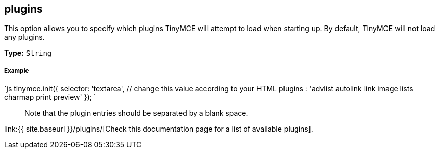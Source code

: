 [[plugins]]
== plugins

This option allows you to specify which plugins TinyMCE will attempt to load when starting up. By default, TinyMCE will not load any plugins.

*Type:* `String`

[discrete]
[[example]]
===== Example

`js
tinymce.init({
  selector: 'textarea',  // change this value according to your HTML
  plugins : 'advlist autolink link image lists charmap print preview'
});
`

____
Note that the plugin entries should be separated by a blank space.
____

link:{{ site.baseurl }}/plugins/[Check this documentation page for a list of available plugins].
